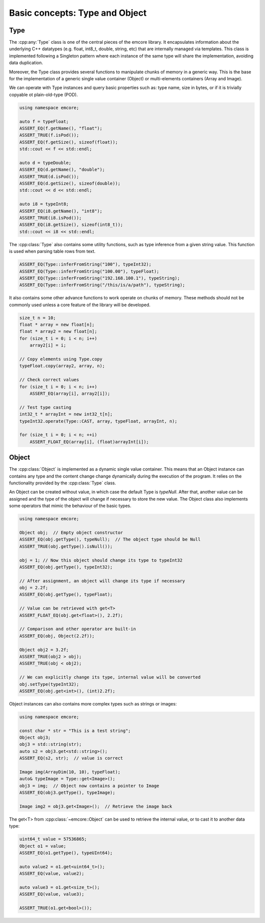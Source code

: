 Basic concepts: Type and Object
===============================

Type
----

The :cpp:any:`Type` class is one of the central pieces of the emcore library.
It encapsulates information about the underlying C++ datatypes (e.g. float, int8_t, double, string, etc)
that are internally managed via templates. This class is implemented following a Singleton pattern where
each instance of the same type will share the implementation, avoiding data duplication.

Moreover, the Type class provides several functions to manipulate chunks of memory in a generic way.
This is the base for the implementation of a generic single value container (Object) or multi-elements
containers (Array and Image).

We can operate with Type instances and query basic properties such as: type name, size in bytes,
or if it is trivially copyable ot plain-old-type (POD).

.. code-block:: cpp

    using namespace emcore;

    auto f = typeFloat;
    ASSERT_EQ(f.getName(), "float");
    ASSERT_TRUE(f.isPod());
    ASSERT_EQ(f.getSize(), sizeof(float));
    std::cout << f << std::endl;

    auto d = typeDouble;
    ASSERT_EQ(d.getName(), "double");
    ASSERT_TRUE(d.isPod());
    ASSERT_EQ(d.getSize(), sizeof(double));
    std::cout << d << std::endl;

    auto i8 = typeInt8;
    ASSERT_EQ(i8.getName(), "int8");
    ASSERT_TRUE(i8.isPod());
    ASSERT_EQ(i8.getSize(), sizeof(int8_t));
    std::cout << i8 << std::endl;


The :cpp:class:`Type` also contains some utility functions, such as type inference from a given
string value. This function is used when parsing table rows from text.

.. code-block:: cpp

    ASSERT_EQ(Type::inferFromString("100"), typeInt32);
    ASSERT_EQ(Type::inferFromString("100.00"), typeFloat);
    ASSERT_EQ(Type::inferFromString("192.168.100.1"), typeString);
    ASSERT_EQ(Type::inferFromString("/this/is/a/path"), typeString);


It also contains some other advance functions to work operate on chunks of memory. These methods should
not be commonly used unless a core feature of the library will be developed.

.. code-block:: cpp

    size_t n = 10;
    float * array = new float[n];
    float * array2 = new float[n];
    for (size_t i = 0; i < n; i++)
        array2[i] = i;

    // Copy elements using Type.copy
    typeFloat.copy(array2, array, n);

    // Check correct values
    for (size_t i = 0; i < n; i++)
        ASSERT_EQ(array[i], array2[i]);

    // Test type casting
    int32_t * arrayInt = new int32_t[n];
    typeInt32.operate(Type::CAST, array, typeFloat, arrayInt, n);

    for (size_t i = 0; i < n; ++i)
        ASSERT_FLOAT_EQ(array[i], (float)arrayInt[i]);


Object
------

The :cpp:class:`Object` is implemented as a dynamic single value container. This means that an Object instance can
contains any type and the content change change dynamically during the execution of the program. It relies on the
functionality provided by the :cpp:class:`Type` class.

An Object can be created without value, in which case the default Type is *typeNull*. After that, another value
can be assigned and the type of the object will change if necessary to store the new value. The Object class also
implements some operators that mimic the behaviour of the basic types.

.. code-block:: cpp

    using namespace emcore;

    Object obj;  // Empty object constructor
    ASSERT_EQ(obj.getType(), typeNull);  // The object type should be Null
    ASSERT_TRUE(obj.getType().isNull());

    obj = 1; // Now this object should change its type to typeInt32
    ASSERT_EQ(obj.getType(), typeInt32);

    // After assignment, an object will change its type if necessary
    obj = 2.2f;
    ASSERT_EQ(obj.getType(), typeFloat);

    // Value can be retrieved with get<T>
    ASSERT_FLOAT_EQ(obj.get<float>(), 2.2f);

    // Comparison and other operator are built-in
    ASSERT_EQ(obj, Object(2.2f));

    Object obj2 = 3.2f;
    ASSERT_TRUE(obj2 > obj);
    ASSERT_TRUE(obj < obj2);

    // We can explicitly change its type, internal value will be converted
    obj.setType(typeInt32);
    ASSERT_EQ(obj.get<int>(), (int)2.2f);


Object instances can also contains more complex types such as strings or images:

.. code-block:: cpp

    using namespace emcore;

    const char * str = "This is a test string";
    Object obj3;
    obj3 = std::string(str);
    auto s2 = obj3.get<std::string>();
    ASSERT_EQ(s2, str);  // value is correct

    Image img(ArrayDim(10, 10), typeFloat);
    auto& typeImage = Type::get<Image>();
    obj3 = img;  // Object now contains a pointer to Image
    ASSERT_EQ(obj3.getType(), typeImage);

    Image img2 = obj3.get<Image>();  // Retrieve the image back


The get<T> from :cpp:class:`~emcore::Object` can be used to retrieve the internal value, or to cast it
to another data type:

.. code-block:: cpp

    uint64_t value = 57536865;
    Object o1 = value;
    ASSERT_EQ(o1.getType(), typeUInt64);

    auto value2 = o1.get<uint64_t>();
    ASSERT_EQ(value, value2);

    auto value3 = o1.get<size_t>();
    ASSERT_EQ(value, value3);

    ASSERT_TRUE(o1.get<bool>());


.. _email CCP-EM: ccpem@stfc.ac.uk
.. _pybind11: https://github.com/pybind/pybind11
.. _GPLv3: https://www.gnu.org/licenses/gpl-3.0.en.html